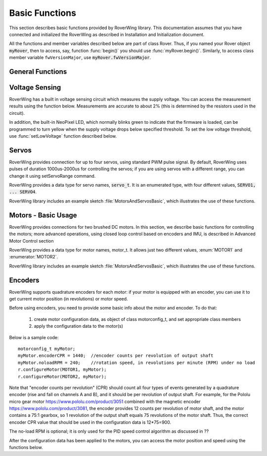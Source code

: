===============
Basic Functions
===============
This section describes basic functions provided by RoverWing library. This
documentation assumes that you have connected and initialized the RoverWing
as described in Installation and Initialization document.

All the functions and member variables described below are part of class Rover.
Thus, if you named your Rover object :code:`myRover`, then to access, say, function
:func:`begin()` you should use :func:`myRover.begin()`. Similarly, to access
class member variable ``fwVersionMajor``, use :code:`myRover.fwVersionMajor`.


General Functions
-----------------
.. function:: boolean begin()

   Initializes the RoverWing. Returns true if RoverWing was successfully
   initialized, false otherwise.

.. member:: uint8_t fwVersionMajor

   Firmware major version. Note that it is a class member, not a function, so
   do not use parentheses.

.. var:: uint8_t fwVersionMinor

   Firmware minor version.

.. function:: String fwVersion()

   Returns firmware version (major.minor) as a string, e.g. "1.27"

Voltage Sensing
---------------

RoverWing has a built in voltage sensing circuit which measures the supply
voltage. You can access the measurement results using the function below.
Measurements are accurate to about 2% (this is determined by the resistors
used in the circuit).

In addition, the built-in NeoPixel LED, which normally blinks green to indicate
that the firmware is loaded, can be programmed to turn yellow when the supply
voltage drops below specified threshold. To set the low voltage threshold, use
:func:`setLowVoltage` function described below.

.. function::   float getVoltage()

   Returns the RoverWing supply voltage, in volts.

.. function::  void setLowVoltage(float v)

   Sets the low voltage threshold: when the supply voltage drops below this
   value, the built-in NeoPixel LED blinks yellow.



Servos
------

RoverWing provides connection for up to four servos, using standard PWM pulse
signal. By default, RoverWing uses pulses of duration 1000us-2000us for
controlling the servos; if you are using servos with a different range, you
can change it using setServoRange command.

RoverWing provides a data type for servo names, :code:`servo_t`. It is an
enumerated type, with four different values, :code:`SERVO1, ... SERVO4`.

.. function:: void setServoRange(servo_t s, int minPulse, int maxPulse)

   Sets servo pulse operating range.

   :param int minPulse,  maxPulse:  minimal and maximal pulse duration, in
       microseconds. These values can be found in  documentation for your servo;
       typically :code:`minPulse` is between 500-1000, and
       :code:`maxPulse` is between 2000-2500. For example, for Hitec servos the range is
       1900-2100 us.

   :param s: servo name, should be one of the four values :code:`SERVO1... SERVO4`.

.. function:: void setServo(servo_t s, float pos)

   Sets servo to a given position.

   :param s: servo name, should be one of the four values :code:`SERVO1... SERVO4`.

   :param pos: should be between -1.0 and 1.0; value 0.0 corresponds to neutral (middle) position.

.. function:: void setAllServo(float* pos)

   Sets all four servos in a single operation.

   :param pos: an array of 4 floats: :code:`pos[0]`` will be used for
       :code:`SERVO1`, :code:`pos[1]` for :code:`SERVO2`, etc.


RoverWing library includes an example sketch :file:`MotorsAndServosBasic`,
which illustrates the use of these functions.

Motors - Basic Usage
--------------------

RoverWing provides connections for two brushed DC motors. In this section, we
describe basic functions for controlling the motors; more advanced operations,
using closed loop control based on encoders and IMU, is described in Advanced
Motor Control section

RoverWing provides a data type for motor names, motor_t. It allows just two
different values, :enum:`MOTOR1` and  :enumerator:`MOTOR2`.

.. function::   void setMotorPwr(motor_t m, float pwr)

   Sets the power sent to a motor.

   :param m: either MOTOR1 or MOTOR2,
   :param pwr: a number  between -1.0 (full power backwards) and 1.0
        (full power forwards). Setting power to 0 stops the motor (brake).

.. function:: void setAllMotorPwr(float pwr1, float pwr2)

   Sets power of both motors in a single operation.

   :param pwr1, pwr2: power values for  MOTOR1 and MOTOR2 respectively. Each
                      should be between -1.0 and 1.0

   This function checks that the inputs are between -1.0 and 1.0; if they are not, it automatically rescales both values to make sure they are within range while keeping their ratio. For example, calling setAllMotors(2.0,1.0) has the same effect as setAllMotors(1.0,0.5).

.. function::   void stopMotors()

   Stop both motors.

.. function::   void reverseMotor(motor_t m)

   Reverse motor direction. After using this function, power sent to the motor,
   as well as encoder readings (see below) will be multiplied by -1.


RoverWing library includes an example sketch :file:`MotorsAndServosBasic`,
which illustrates the use of these functions.

Encoders
--------

RoverWing supports quadrature encoders for each motor: if your motor is equipped
with an encoder, you can use it to get current motor position (in revolutions)
or motor speed.

Before using encoders, you need to provide some basic info about the motor
and encoder. To do that:

   1. create motor configuration data, as object of class motorconfig_t, and
      set appropriate class members

   2. apply the configuration data to the motor(s)

Below is a sample code::

   motorconfig_t myMotor;
   myMotor.encoderCPR = 1440;  //encoder counts per revolution of output shaft
   myMotor.noloadRPM = 240;    //rotation speed, in revolutions per minute (RPM) under no load
   r.configureMotor(MOTOR1, myMotor);
   r.configureMotor(MOTOR2, myMotor);


Note that "encoder counts per revolution" (CPR) should count all four types of
events generated by a quadrature encoder (rise and fall on channels A and B),
and it should be per revolution of output shaft. For example, for the Pololu
micro gear motor https://www.pololu.com/product/3051 combined with the magnetic
encoder https://www.pololu.com/product/3081, the encoder provides 12 counts per
revolution of motor shaft, and the motor contains a 75:1 gearbox, so 1
revolution of the output shaft equals 75 revolutions of the motor shaft. Thus,
the correct encoder CPR value that should be used in the configuration data is
12*75=900.

The no-load RPM is optional; it is only used for the PID speed control algorithm
as discussed in ??

After the configuration data has been applied to the motors, you can access the
motor position and speed using the functions below.

.. function::    float getPosition(motor_t m)

   Returns current motor position, in revolutions since the last encoder reset.

.. function::   void getAllPosition()

   Gets from RoverWing and saves positions of both motors. These positions can
   be accessed later via property position as described below. Using this
   function instead of :code:`getPosition(MOTOR1); getPosition(MOTOR2);` ensures
   that both positions are taken at the same moment.

.. member::   float position[2]

   Positions of motors, in revolution, fetched by getAllPosition() function.
   :code:`position[0]` holds the position of MOTOR1, and :code:`position[1]` holds
   the position of MOTOR2. Note that these values are not updated automatically:
   you need to call :func:`getAllPosition` to update them.

.. function::   float getSpeed(motor_t m)

   Returns current speed of motor m, in revolutions per minute (RPM).

.. function::   void getAllSpeed()

   Gets from RoverWing and saves speeds of both motors. These speeds can be
   accessed later via property speed as described below. Using this function
   instead of getSpeed(MOTOR1); getSpeed(MOTOR2); ensures that both speeds are
   taken at the same moment.

.. member::   float speed[2]
   Speeds of motors, in RPM, fetched by :func:`getAllSpeed` function. speed[0] holds
   speed of MOTOR1, and speed[1] holds speed of MOTOR2. Note that these values
   are not updated automatically: you need to call :func:`getAllSpeed` to update them.

.. function::   void resetEncoder(motor_t m)

   Resets the encoder for motor m.

.. function:: void resetAllEncoder()

   Resets the encoders for both motors.
   Analog sensors
   RoverWing provides 6 analog inputs, using 10-bit analog to digital converter. You can access these values using the functions below.

   float getAnalog(uint8_t i):
   Returns reading of analog input i, in volts. Note: index i ranges from 1-6, not 0-5!
   float getAllAnalog():
   Gets from RoverWing and saves readings of all 6 analog inputs. These readings can be later accessed using property analog below. Using this function is faster than using six different getAnalog(i) calls; it also ensures that all readings are taken at the same moment, which is important if you want to compare them.
   float analog[]:
   Array of analog readings fetched by getAnalog() function. analog[1] holds the reading of analog input 1 (in volts), etc. Note that these values are not automatically updated: you must call getAllAnalog() function to update them. Also, note that you should use indexes starting with 1, not 0.
   Note

   The values returned by these functions are not raw values: RoverWing uses "low-pass" filter. Slightly simplifying, one can say that this filter, instead of returning the results of last reading, returns an average of several last readings. This helps reduce random noise but also introduces a small delay (about 1 ms) in registering changes in analog readings.
   Sonars
   RoverWing supports up to three HC-SR04 ultrasonic sensors (sonars). These inexpensive sensors are available from a variety of sources, for example Sparkfun and Amazon. The firmware operates the sonars in continuous mode, cycling all active sonars: after one sonar receives an echo, the distance is to the object is computed and saved and the next available sonar is triggered and sends a sound ping. This process repeats until stopSonars() command is received.

   At startup, no sonars are active; to activate some of the sonars, you need to call activateSonars() function.

   RoverWing provides a data type for sonar names, sonar_t. It allows three different values, SONAR1, SONAR2, SONAR3.

   As with the analog inputs, sonar readings are passed through a low-pass filter, to smooth out random noise.

   void activateSonars(uint8_t bitmask, int maxDistance=6000):
   Activates sonars. Bitmask describes which sonars should be activated (bit 0 for SONAR1, bit1 for SONAR2, etc). The easiest way is to use predefined values SONAR1, SONAR2, SONAR3 which are defined in such a way that calling activateSonars(SONAR1) activates SONAR1. Moreover, they can be added together to form any combination: for example, to activate sonars 1 and 3, use activateSonars(SONAR1+SONAR3).

   Optional parameter maxDistance specifies maximal distance to an object in mm and is used to determine the timeout time: if no echo is received in the time required for the sound to reach object at this distance and return back, then we stop waiting for echo and return distance maxDistance.

   void stopSonars():
   Stops all sonars.
   float getSonar(sonar_t s):
   Get latest distance reading of sonar s.
   void getAllSonar():
   Gets the latest readings of all active sonars from the RoverWing and saves them. These values can be later accessed using sonar[] property
   float sonar[3]:
   Array of sonar readings fetched by getAllSonar() function, in mm. sonar[0] holds reading for sonar 1, etc. Note that these values are not automatically updated: you must call getAllAnalog() function to update them.
   NeoPixel
   RoverWing allows connecting a strip of "smart" LEDs, using WS2812b or SK6812 chips. These LEDs, commonly called "NeoPixels", contain small chips which make them individually addressable: you can independently set colors of different LEDs using just one data line. You can read more about them in Adafruit's Uberguide: https://learn.adafruit.com/adafruit-neopixel-uberguide. Note that RoverWing only allows the RGB NeoPixels; RGB W NeoPixels, which add white LED to the usual RGB, are not supported.

   RoverWing allows you to connect a strip of up to 255 NeoPixels. However, the more NeoPixels you connect, the more power they consume, and the longer it takes to update the whole strip, so please check the power requirements specified in RoverWing user guide if you intend to use more than 20-30 NeoPixels.

   Note that RoverWing also contains an internal NeoPixel LED, which blinks green to indicate normal operation, or yellow to indicate low supply voltage. This NeoPixel can not be directly controlled by the user (other than setting the low voltage threshold).

   void setPixelCount(uint8_t n):
   Sets the number of NeoPixels connected to the RoverWing (up to 255)
   void setPixelBrightness(uint8_t b):
   Sets brightness for all NeoPixels (including the internal one). Brightness can range from 0-255; usually, brightness of 32 (1/8 of maximum) is bright enough
   void setPixelRGB(uint8_t i, uint8_t R, uint8_t G, uint8_t B):
   Sets color of i-th pixel, using three values for red, blue, and green colors, each ranging 0-255. Note that index i ranges from 1-255, not from 0.

   This color is not applied immediately: see description of showPixel command below.

   void setPixelColor(uint8_t i, uint32_t c):
   Sets color of i-th pixel. c should be a color in the usual hexadecimal notation: c=0xRRGGBB (see, e.g., https://www.w3schools.com/colors/colors_hexadecimal.asp). As before, i starts with 1 and the color change is not applied immediately.

   You can also use one of the named values for color: RED, GREEN, BLUE, WHITE, YELLOW, OFF.

   void setPixelHSV(uint8_t i, uint8_t H, uint8_t S, uint8_t V):
   Sets color of i-th pixel, using Hue, Saturation, and Value (see, e.g., https://www.w3schools.com/colors/colors_hsl.asp), each ranging 0-255. As before, i starts with 1 and the color change is not applied immediately.
   void showPixel():
   After setting individual pixel colors using any combination of functions above, call this function to apply all changes at once.
